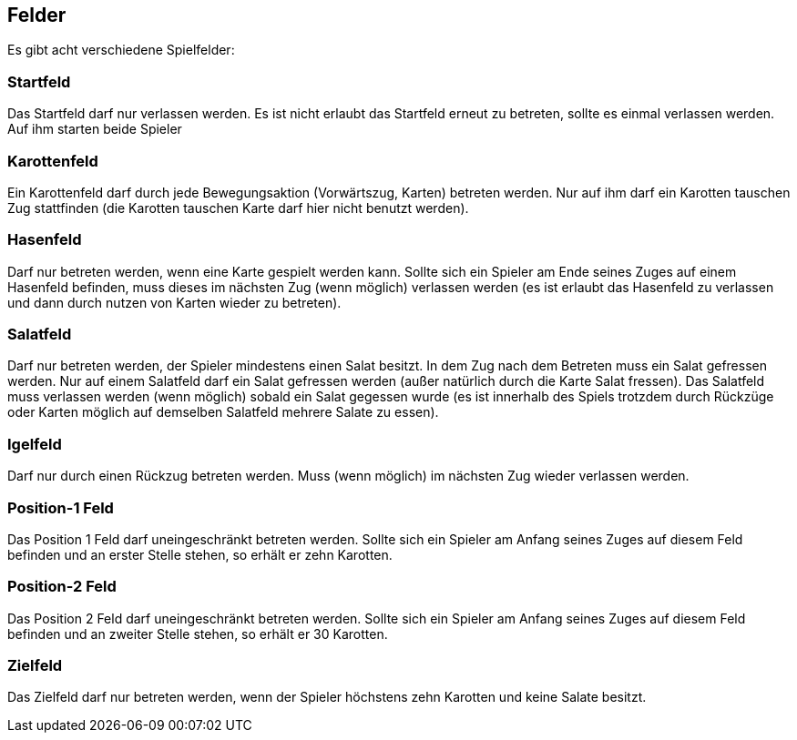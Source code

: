 == Felder
Es gibt acht verschiedene Spielfelder:

=== Startfeld
Das Startfeld darf nur verlassen werden. Es ist nicht erlaubt das Startfeld erneut zu betreten, sollte es einmal verlassen werden. Auf ihm starten beide Spieler

=== Karottenfeld
Ein Karottenfeld darf durch jede Bewegungsaktion (Vorwärtszug, Karten) betreten werden. Nur auf ihm darf ein Karotten tauschen Zug stattfinden (die Karotten tauschen Karte darf hier nicht benutzt werden).

=== Hasenfeld
Darf nur betreten werden, wenn eine Karte gespielt werden kann. Sollte sich ein Spieler am Ende seines Zuges auf einem Hasenfeld befinden, muss dieses im nächsten Zug (wenn möglich) verlassen werden (es ist erlaubt das Hasenfeld zu verlassen und dann durch nutzen von Karten wieder zu betreten).

=== Salatfeld
Darf nur betreten werden, der Spieler mindestens einen Salat besitzt. In dem Zug nach dem Betreten muss ein Salat gefressen werden. Nur auf einem Salatfeld darf ein Salat gefressen werden (außer natürlich durch die Karte Salat fressen). Das Salatfeld muss verlassen werden (wenn möglich) sobald ein Salat gegessen wurde (es ist innerhalb des Spiels trotzdem durch Rückzüge oder Karten möglich auf demselben Salatfeld mehrere Salate zu essen).

=== Igelfeld
Darf nur durch einen Rückzug betreten werden. Muss (wenn möglich) im nächsten Zug wieder verlassen werden.

=== Position-1 Feld
Das Position 1 Feld darf uneingeschränkt betreten werden. Sollte sich ein Spieler am Anfang seines Zuges auf diesem Feld befinden und an erster Stelle stehen, so erhält er zehn Karotten.

=== Position-2 Feld
Das Position 2 Feld darf uneingeschränkt betreten werden. Sollte sich ein Spieler am Anfang seines Zuges auf diesem Feld befinden und an zweiter Stelle stehen, so erhält er 30 Karotten.

=== Zielfeld
Das Zielfeld darf nur betreten werden, wenn der Spieler höchstens zehn Karotten und keine Salate besitzt.

